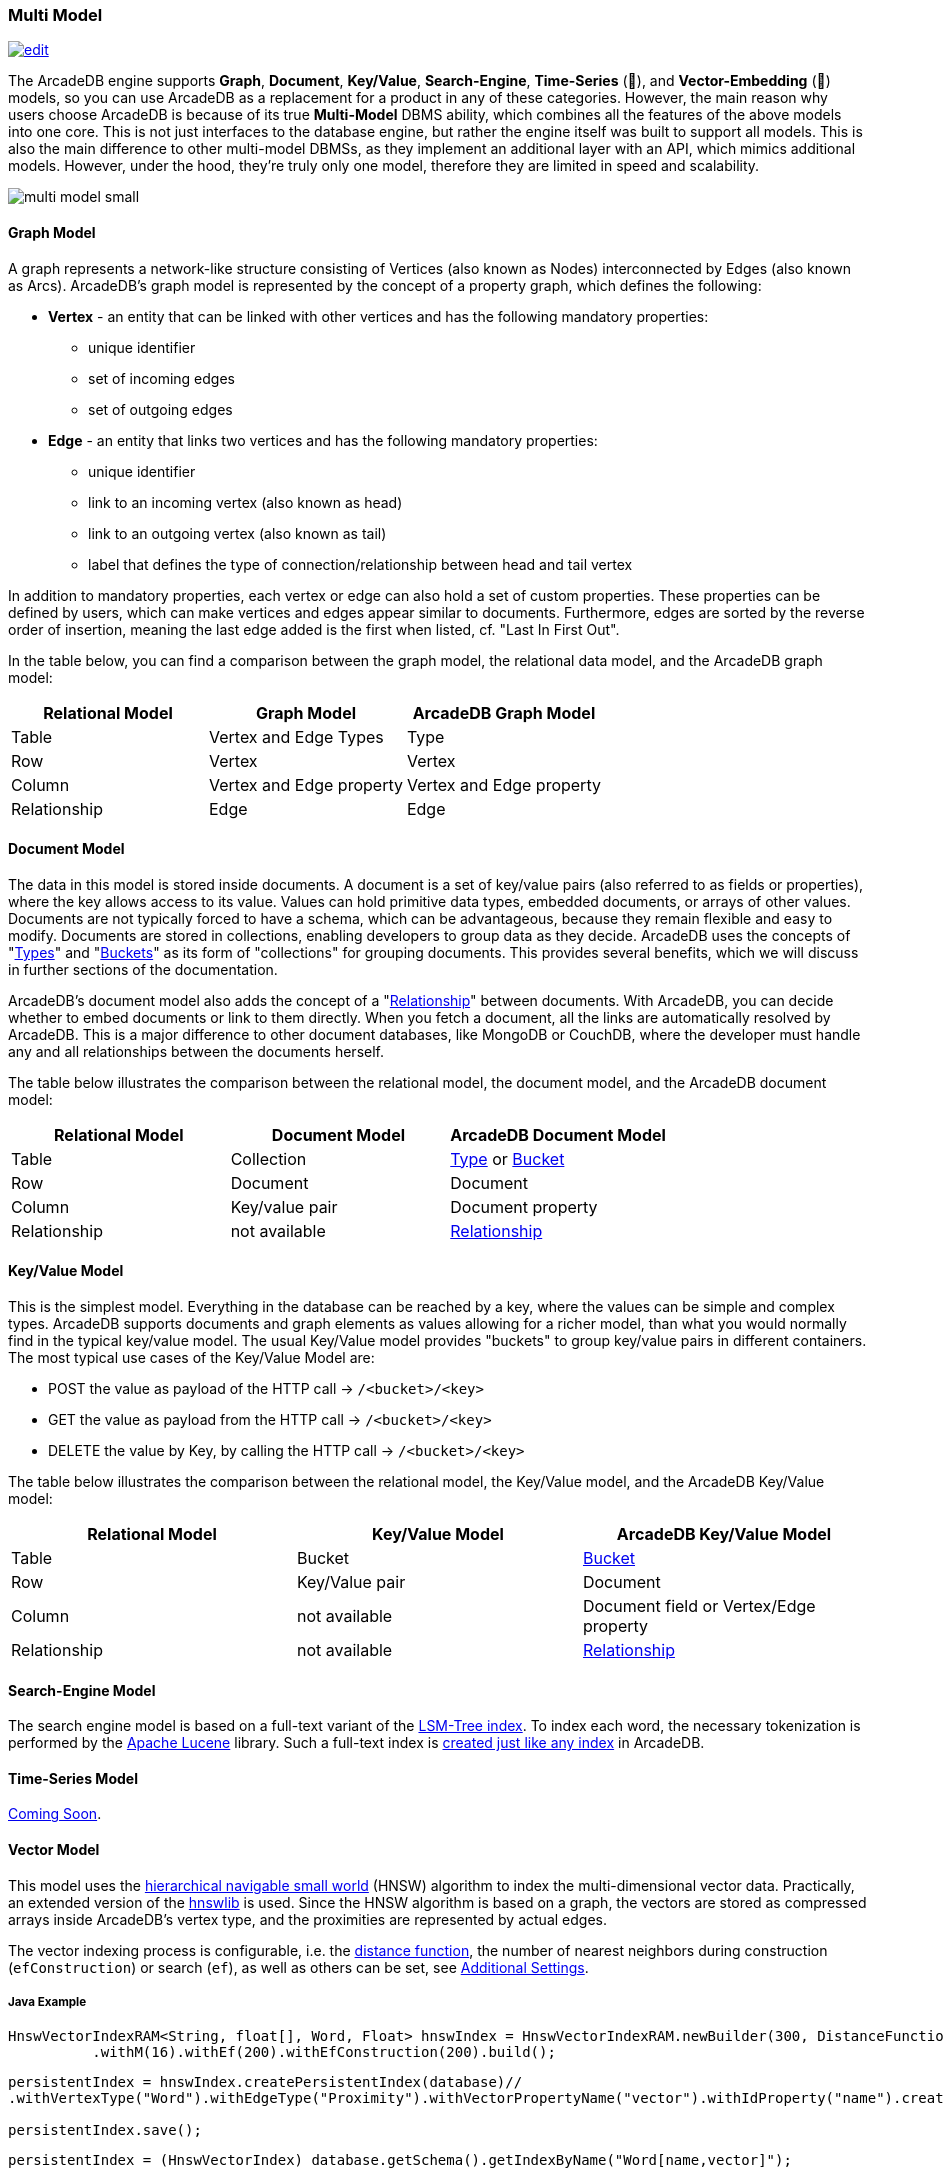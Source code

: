 [[Multi-Model]]
=== Multi Model
image:../images/edit.png[link="https://github.com/ArcadeData/arcadedb-docs/blob/main/src/main/asciidoc/introduction/multimodel.adoc" float="right"]

The ArcadeDB engine supports **Graph**, **Document**, **Key/Value**, **Search-Engine**, **Time-Series** (🚧), and **Vector-Embedding** (🚧) models, so you can use ArcadeDB as a replacement for a product in any of these categories. However, the main reason why users choose ArcadeDB is because of its true **Multi-Model** DBMS ability, which combines all the features of the above models into one core. This is not just interfaces to the database engine, but rather the engine itself was built to support all models. This is also the main difference to other multi-model DBMSs, as they implement an additional layer with an API, which mimics additional models. However, under the hood, they're truly only one model, therefore they are limited in speed and scalability.

image::https://arcadedb.com/assets/images/multi-model-small.png[align="center"]

[[Graph-Model]]
==== Graph Model

A graph represents a network-like structure consisting of Vertices (also known as Nodes) interconnected by Edges (also known as Arcs). ArcadeDB's graph model is represented by the concept of a property graph, which defines the following:

* **Vertex** - an entity that can be linked with other vertices and has the following mandatory properties:
** unique identifier
** set of incoming edges
** set of outgoing edges

* **Edge** - an entity that links two vertices and has the following mandatory properties:
** unique identifier
** link to an incoming vertex (also known as head)
** link to an outgoing vertex (also known as tail)
** label that defines the type of connection/relationship between head and tail vertex

In addition to mandatory properties, each vertex or edge can also hold a set of custom properties. These properties can be defined by users, which can make vertices and edges appear similar to documents.
Furthermore, edges are sorted by the reverse order of insertion,
meaning the last edge added is the first when listed, cf. "Last In First Out".

In the table below, you can find a comparison between the graph model, the relational data model, and the ArcadeDB graph model:

[%header,cols=3]
|===
| Relational Model | Graph Model              | ArcadeDB Graph Model
| Table            | Vertex and Edge Types    | Type
| Row              | Vertex                   | Vertex
| Column           | Vertex and Edge property | Vertex and Edge property
| Relationship     | Edge                     | Edge
|===


[[Document-Model]]
==== Document Model

The data in this model is stored inside documents. A document is a set of key/value pairs (also referred to as fields or properties), where the key allows access to its value. Values can hold primitive data types, embedded documents, or arrays of other values. Documents are not typically forced to have a schema, which can be advantageous, because they remain flexible and easy to modify. Documents are stored in collections, enabling developers to group data as they decide. ArcadeDB uses the concepts of "<<Types,Types>>" and "<<Buckets,Buckets>>" as its form of "collections" for grouping documents. This provides several benefits, which we will discuss in further sections of the documentation.

ArcadeDB's document model also adds the concept of a "<<Relationships,Relationship>>" between documents. With ArcadeDB, you can decide whether to embed documents or link to them directly. When you fetch a document, all the links are automatically resolved by ArcadeDB. This is a major difference to other document databases, like MongoDB or CouchDB, where the developer must handle any and all relationships between the documents herself.

The table below illustrates the comparison between the relational model, the document model, and the ArcadeDB document model:

[%header,cols=3]
|===
| Relational Model | Document Model   | ArcadeDB Document Model
| Table            | Collection       | <<Types,Type>> or <<Buckets,Bucket>>
| Row              | Document         | Document
| Column           | Key/value pair   | Document property
| Relationship     | not available    | <<Relationships,Relationship>>
|===


[[KeyValue-Model]]
==== Key/Value Model

This is the simplest model. Everything in the database can be reached by a key, where the values can be simple and complex types. ArcadeDB supports documents and graph elements as values allowing for a richer model, than what you would normally find in the typical key/value model. The usual Key/Value model provides "buckets" to group key/value pairs in different containers. The most typical use cases of the Key/Value Model are:

- POST the value as payload of the HTTP call -> `/<bucket>/<key>`
- GET the value as payload from the HTTP call -> `/<bucket>/<key>`
- DELETE the value by Key, by calling the HTTP call -> `/<bucket>/<key>`

The table below illustrates the comparison between the relational model, the Key/Value model, and the ArcadeDB Key/Value model:

[%header,cols=3]
|===
| Relational Model | Key/Value Model   | ArcadeDB Key/Value Model
| Table            | Bucket           | <<Buckets,Bucket>>
| Row              | Key/Value pair   | Document
| Column           | not available    | Document field or Vertex/Edge property
| Relationship     | not available    | <<Relationships,Relationship>>
|===


[[SearchEngine-Model]]
==== Search-Engine Model

The search engine model is based on a full-text variant of the <<Indexes,LSM-Tree index>>.
To index each word, the necessary tokenization is performed by the https://lucene.apache.org[Apache Lucene] library.
Such a full-text index is <<SQL-Create-Index,created just like any index>> in ArcadeDB.


[[TimeSeries-Model]]
==== Time-Series Model

https://github.com/ArcadeData/arcadedb/discussions/1180[Coming Soon].


[[Vector-Model]]
==== Vector Model

This model uses the https://arxiv.org/abs/1603.09320[hierarchical navigable small world] (HNSW) algorithm
to index the multi-dimensional vector data. Practically,
an extended version of the https://github.com/jelmerk/hnswlib[hnswlib] is used.
Since the HNSW algorithm is based on a graph,
the vectors are stored as compressed arrays inside ArcadeDB's vertex type,
and the proximities are represented by actual edges.

The vector indexing process is configurable, i.e. the <<similarity,distance function>>,
the number of nearest neighbors during construction (`efConstruction`) or search (`ef`),
as well as others can be set, see <<_additional-settings,Additional Settings>>.

===== Java Example

```java
HnswVectorIndexRAM<String, float[], Word, Float> hnswIndex = HnswVectorIndexRAM.newBuilder(300, DistanceFunctions.FLOAT_INNER_PRODUCT, words.size())
          .withM(16).withEf(200).withEfConstruction(200).build();
```

```java
persistentIndex = hnswIndex.createPersistentIndex(database)//
.withVertexType("Word").withEdgeType("Proximity").withVectorPropertyName("vector").withIdProperty("name").create();

persistentIndex.save();
```

```java
persistentIndex = (HnswVectorIndex) database.getSchema().getIndexByName("Word[name,vector]");
```

```java
List<SearchResult<Vertex, Float>> approximateResults = persistentIndex.findNeighbors(input, k);
```

===== SQL Example

```sql
import database https://dl.fbaipublicfiles.com/fasttext/vectors-crawl/cc.en.300.vec.gz
  with distanceFunction = 'cosine', m = 16, ef = 128, efConstruction = 128;
```

In this case the default vertex type used for storing vectors is `Node`.

```sql
SELECT vectorNeighbors('Node[name,vector]','king',3);
```

[[similarity]]
===== Distance Functions (Similarity Measures)

[%header,cols=3]
|===
| Measure | Name | Type
| `cosine` | https://en.wikipedia.org/wiki/Cosine_similarity[Cosine Similarity] | L~2~
| `innerproduct` | https://en.wikipedia.org/wiki/Dot_product[Inner Product] | L~2~
| `euclidean` | https://en.wikipedia.org/wiki/Euclidean_distance[Euclidean Distance] | L~2~
| `correlation` | https://en.wikipedia.org/wiki/Correlation[Correlation Distance] | L~2~
| `manhattan` | https://en.wikipedia.org/wiki/Taxicab_geometry[Manhattan Distance] | L~1~
| `canberra` | https://en.wikipedia.org/wiki/Canberra_distance[Canberra Distance] | L~1~
| `chebyshev` | https://en.wikipedia.org/wiki/Chebyshev_distance[Chebyshev Distance] | L~∞~
| `braycurtis` | https://en.wikipedia.org/wiki/Bray%E2%80%93Curtis_dissimilarity[Bray-Curtis Similarity] | /
|===

